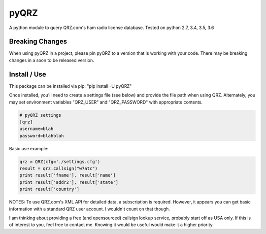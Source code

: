 ==================
pyQRZ
==================

A python module to query QRZ.com's ham radio license database. Tested on python 2.7, 3.4, 3.5, 3.6


Breaking Changes
------------------
When using pyQRZ in a project, please pin pyQRZ to a version that is working with your code. There may be breaking
changes in a soon to be released version.


Install / Use
-----------------

This package can be installed via pip: "pip install -U pyQRZ"


Once installed, you'll need to create a settings file (see below) and provide the file path when using QRZ. Alternately,
you may set environment variables "QRZ_USER" and "QRZ_PASSWORD" with appropriate contents.

.. code-block:: python

    # pyQRZ settings
    [qrz]
    username=blah
    password=blahblah



Basic use example:

.. code-block:: python

    qrz = QRZ(cfg='./settings.cfg')
    result = qrz.callsign("w7atc")
    print result['fname'], result['name']
    print result['addr2'], result['state']
    print result['country']


NOTES:
To use QRZ.com's XML API for detailed data, a subscription is required. However, it appears you can get basic
information with a standard QRZ user account. I wouldn't count on that though.

I am thinking about providing a free (and opensourced) callsign lookup service, probably start off as USA only. If
this is of interest to you, feel free to contact me. Knowing it would be useful would make it a higher priority.




